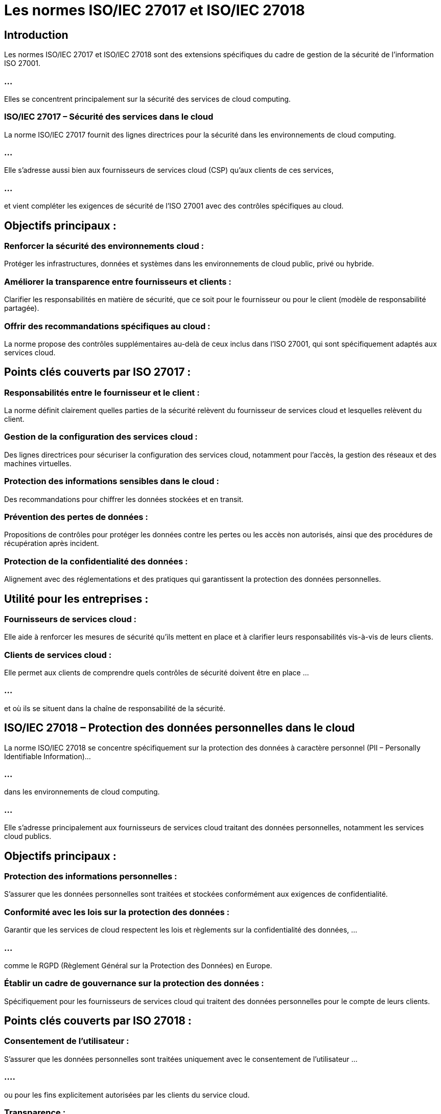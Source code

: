 = Les normes ISO/IEC 27017 et ISO/IEC 27018
:revealjs_theme: beige
:source-highlighter: highlight.js
:icons: font

== Introduction

Les normes ISO/IEC 27017 et ISO/IEC 27018 sont des extensions spécifiques du cadre de gestion de la sécurité de l'information ISO 27001. 

=== ...

Elles se concentrent principalement sur la sécurité des services de cloud computing. 

=== ISO/IEC 27017 – Sécurité des services dans le cloud

La norme ISO/IEC 27017 fournit des lignes directrices pour la sécurité dans les environnements de cloud computing. 

=== ...

Elle s'adresse aussi bien aux fournisseurs de services cloud (CSP) qu'aux clients de ces services, 

=== ...

et vient compléter les exigences de sécurité de l'ISO 27001 avec des contrôles spécifiques au cloud.

== Objectifs principaux :

=== Renforcer la sécurité des environnements cloud : 

Protéger les infrastructures, données et systèmes dans les environnements de cloud public, privé ou hybride.

=== Améliorer la transparence entre fournisseurs et clients : 

Clarifier les responsabilités en matière de sécurité, que ce soit pour le fournisseur ou pour le client (modèle de responsabilité partagée).

=== Offrir des recommandations spécifiques au cloud : 

La norme propose des contrôles supplémentaires au-delà de ceux inclus dans l'ISO 27001, qui sont spécifiquement adaptés aux services cloud.

== Points clés couverts par ISO 27017 :

=== Responsabilités entre le fournisseur et le client : 

La norme définit clairement quelles parties de la sécurité relèvent du fournisseur de services cloud et lesquelles relèvent du client.

=== Gestion de la configuration des services cloud : 

Des lignes directrices pour sécuriser la configuration des services cloud, notamment pour l’accès, la gestion des réseaux et des machines virtuelles.

=== Protection des informations sensibles dans le cloud : 

Des recommandations pour chiffrer les données stockées et en transit.

=== Prévention des pertes de données : 

Propositions de contrôles pour protéger les données contre les pertes ou les accès non autorisés, ainsi que des procédures de récupération après incident.

=== Protection de la confidentialité des données : 

Alignement avec des réglementations et des pratiques qui garantissent la protection des données personnelles.

== Utilité pour les entreprises :

=== Fournisseurs de services cloud : 

Elle aide à renforcer les mesures de sécurité qu'ils mettent en place et à clarifier leurs responsabilités vis-à-vis de leurs clients.

=== Clients de services cloud : 

Elle permet aux clients de comprendre quels contrôles de sécurité doivent être en place ...

=== ...


et où ils se situent dans la chaîne de responsabilité de la sécurité.

== ISO/IEC 27018 – Protection des données personnelles dans le cloud


La norme ISO/IEC 27018 se concentre spécifiquement sur la protection des données à caractère personnel (PII – Personally Identifiable Information)... 

=== ...

dans les environnements de cloud computing. 

=== ...

Elle s'adresse principalement aux fournisseurs de services cloud traitant des données personnelles, notamment les services cloud publics.

== Objectifs principaux :

=== Protection des informations personnelles : 

S’assurer que les données personnelles sont traitées et stockées conformément aux exigences de confidentialité.

=== Conformité avec les lois sur la protection des données : 

Garantir que les services de cloud respectent les lois et règlements sur la confidentialité des données, ...

=== ...

comme le RGPD (Règlement Général sur la Protection des Données) en Europe.

=== Établir un cadre de gouvernance sur la protection des données : 

Spécifiquement pour les fournisseurs de services cloud qui traitent des données personnelles pour le compte de leurs clients.

== Points clés couverts par ISO 27018 :

=== Consentement de l’utilisateur : 

S'assurer que les données personnelles sont traitées uniquement avec le consentement de l'utilisateur ...

=== ....

ou pour les fins explicitement autorisées par les clients du service cloud.

=== Transparence : 

Les fournisseurs de services cloud doivent être transparents sur la manière dont les données personnelles sont traitées et où elles sont stockées.

=== Gestion des données personnelles : 

La norme impose des contrôles sur la gestion du cycle de vie des données personnelles, ...

=== ...

y compris la suppression sécurisée des données lorsque le contrat est terminé.

=== Accès aux données personnelles : 

Seuls les utilisateurs autorisés doivent avoir accès aux informations personnelles.

=== ...

Des mesures de contrôle d’accès robustes et un suivi des accès sont nécessaires.

=== Sécurité des données personnelles : 

Le chiffrement, la pseudonymisation et d’autres techniques doivent être appliqués ...

=== ...


pour protéger les données personnelles dans les environnements cloud.

== Utilité pour les entreprises :

=== Fournisseurs de services cloud : 

ISO 27018 leur permet de se conformer aux exigences de protection des données personnelles, renforçant ainsi la confiance de leurs clients.

=== Clients de services cloud : 

Les clients peuvent s'assurer que leurs données personnelles sont protégées selon les normes internationales ...

=== ...

et que leurs fournisseurs cloud respectent les lois sur la confidentialité.


== Comparaison et relation entre ISO 27017 et ISO 27018


ISO 27017 se concentre sur la sécurité des services cloud en général, couvrant ...

=== ...

un large éventail de pratiques de sécurité applicables à l'infrastructure, aux services et aux réseaux du cloud.

=== ...

ISO 27018 est plus spécialisée, ciblant spécifiquement la protection des données personnelles ...

=== ...

dans les environnements de cloud public, en conformité avec les lois de confidentialité.
